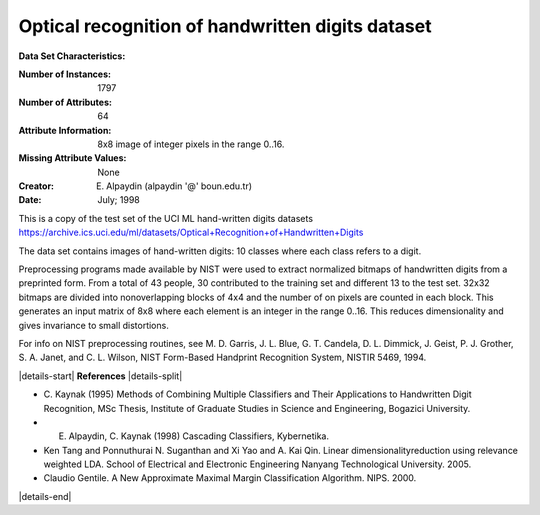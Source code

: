 .. _digits_dataset:

Optical recognition of handwritten digits dataset
--------------------------------------------------

**Data Set Characteristics:**

:Number of Instances: 1797
:Number of Attributes: 64
:Attribute Information: 8x8 image of integer pixels in the range 0..16.
:Missing Attribute Values: None
:Creator: E. Alpaydin (alpaydin '@' boun.edu.tr)
:Date: July; 1998

This is a copy of the test set of the UCI ML hand-written digits datasets
https://archive.ics.uci.edu/ml/datasets/Optical+Recognition+of+Handwritten+Digits

The data set contains images of hand-written digits: 10 classes where
each class refers to a digit.

Preprocessing programs made available by NIST were used to extract
normalized bitmaps of handwritten digits from a preprinted form. From a
total of 43 people, 30 contributed to the training set and different 13
to the test set. 32x32 bitmaps are divided into nonoverlapping blocks of
4x4 and the number of on pixels are counted in each block. This generates
an input matrix of 8x8 where each element is an integer in the range
0..16. This reduces dimensionality and gives invariance to small
distortions.

For info on NIST preprocessing routines, see M. D. Garris, J. L. Blue, G.
T. Candela, D. L. Dimmick, J. Geist, P. J. Grother, S. A. Janet, and C.
L. Wilson, NIST Form-Based Handprint Recognition System, NISTIR 5469,
1994.

|details-start|
**References**
|details-split|

- C. Kaynak (1995) Methods of Combining Multiple Classifiers and Their
  Applications to Handwritten Digit Recognition, MSc Thesis, Institute of
  Graduate Studies in Science and Engineering, Bogazici University.
- E. Alpaydin, C. Kaynak (1998) Cascading Classifiers, Kybernetika.
- Ken Tang and Ponnuthurai N. Suganthan and Xi Yao and A. Kai Qin.
  Linear dimensionalityreduction using relevance weighted LDA. School of
  Electrical and Electronic Engineering Nanyang Technological University.
  2005.
- Claudio Gentile. A New Approximate Maximal Margin Classification
  Algorithm. NIPS. 2000.

|details-end|
